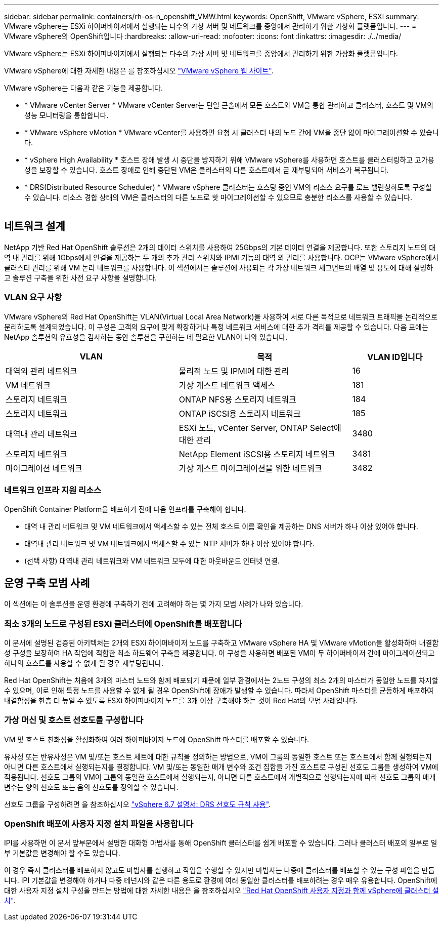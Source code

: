 ---
sidebar: sidebar 
permalink: containers/rh-os-n_openshift_VMW.html 
keywords: OpenShift, VMware vSphere, ESXi 
summary: VMware vSphere는 ESXi 하이퍼바이저에서 실행되는 다수의 가상 서버 및 네트워크를 중앙에서 관리하기 위한 가상화 플랫폼입니다. 
---
= VMware vSphere의 OpenShift입니다
:hardbreaks:
:allow-uri-read: 
:nofooter: 
:icons: font
:linkattrs: 
:imagesdir: ./../media/


[role="lead"]
VMware vSphere는 ESXi 하이퍼바이저에서 실행되는 다수의 가상 서버 및 네트워크를 중앙에서 관리하기 위한 가상화 플랫폼입니다.

VMware vSphere에 대한 자세한 내용은 를 참조하십시오 link:https://www.vmware.com/products/vsphere.html["VMware vSphere 웹 사이트"^].

VMware vSphere는 다음과 같은 기능을 제공합니다.

* * VMware vCenter Server * VMware vCenter Server는 단일 콘솔에서 모든 호스트와 VM을 통합 관리하고 클러스터, 호스트 및 VM의 성능 모니터링을 통합합니다.
* * VMware vSphere vMotion * VMware vCenter를 사용하면 요청 시 클러스터 내의 노드 간에 VM을 중단 없이 마이그레이션할 수 있습니다.
* * vSphere High Availability * 호스트 장애 발생 시 중단을 방지하기 위해 VMware vSphere를 사용하면 호스트를 클러스터링하고 고가용성을 보장할 수 있습니다. 호스트 장애로 인해 중단된 VM은 클러스터의 다른 호스트에서 곧 재부팅되어 서비스가 복구됩니다.
* * DRS(Distributed Resource Scheduler) * VMware vSphere 클러스터는 호스팅 중인 VM의 리소스 요구를 로드 밸런싱하도록 구성할 수 있습니다. 리소스 경합 상태의 VM은 클러스터의 다른 노드로 핫 마이그레이션할 수 있으므로 충분한 리소스를 사용할 수 있습니다.


image:redhat_openshift_image33.png[""]



== 네트워크 설계

NetApp 기반 Red Hat OpenShift 솔루션은 2개의 데이터 스위치를 사용하여 25Gbps의 기본 데이터 연결을 제공합니다. 또한 스토리지 노드의 대역 내 관리를 위해 1Gbps에서 연결을 제공하는 두 개의 추가 관리 스위치와 IPMI 기능의 대역 외 관리를 사용합니다. OCP는 VMware vSphere에서 클러스터 관리를 위해 VM 논리 네트워크를 사용합니다. 이 섹션에서는 솔루션에 사용되는 각 가상 네트워크 세그먼트의 배열 및 용도에 대해 설명하고 솔루션 구축을 위한 사전 요구 사항을 설명합니다.



=== VLAN 요구 사항

VMware vSphere의 Red Hat OpenShift는 VLAN(Virtual Local Area Network)을 사용하여 서로 다른 목적으로 네트워크 트래픽을 논리적으로 분리하도록 설계되었습니다. 이 구성은 고객의 요구에 맞게 확장하거나 특정 네트워크 서비스에 대한 추가 격리를 제공할 수 있습니다. 다음 표에는 NetApp 솔루션의 유효성을 검사하는 동안 솔루션을 구현하는 데 필요한 VLAN이 나와 있습니다.

[cols="40%, 40%, 20%"]
|===
| VLAN | 목적 | VLAN ID입니다 


| 대역외 관리 네트워크 | 물리적 노드 및 IPMI에 대한 관리 | 16 


| VM 네트워크 | 가상 게스트 네트워크 액세스 | 181 


| 스토리지 네트워크 | ONTAP NFS용 스토리지 네트워크 | 184 


| 스토리지 네트워크 | ONTAP iSCSI용 스토리지 네트워크 | 185 


| 대역내 관리 네트워크 | ESXi 노드, vCenter Server, ONTAP Select에 대한 관리 | 3480 


| 스토리지 네트워크 | NetApp Element iSCSI용 스토리지 네트워크 | 3481 


| 마이그레이션 네트워크 | 가상 게스트 마이그레이션을 위한 네트워크 | 3482 
|===


=== 네트워크 인프라 지원 리소스

OpenShift Container Platform을 배포하기 전에 다음 인프라를 구축해야 합니다.

* 대역 내 관리 네트워크 및 VM 네트워크에서 액세스할 수 있는 전체 호스트 이름 확인을 제공하는 DNS 서버가 하나 이상 있어야 합니다.
* 대역내 관리 네트워크 및 VM 네트워크에서 액세스할 수 있는 NTP 서버가 하나 이상 있어야 합니다.
* (선택 사항) 대역내 관리 네트워크와 VM 네트워크 모두에 대한 아웃바운드 인터넷 연결.




== 운영 구축 모범 사례

이 섹션에는 이 솔루션을 운영 환경에 구축하기 전에 고려해야 하는 몇 가지 모범 사례가 나와 있습니다.



=== 최소 3개의 노드로 구성된 ESXi 클러스터에 OpenShift를 배포합니다

이 문서에 설명된 검증된 아키텍처는 2개의 ESXi 하이퍼바이저 노드를 구축하고 VMware vSphere HA 및 VMware vMotion을 활성화하여 내결함성 구성을 보장하여 HA 작업에 적합한 최소 하드웨어 구축을 제공합니다. 이 구성을 사용하면 배포된 VM이 두 하이퍼바이저 간에 마이그레이션되고 하나의 호스트를 사용할 수 없게 될 경우 재부팅됩니다.

Red Hat OpenShift는 처음에 3개의 마스터 노드와 함께 배포되기 때문에 일부 환경에서는 2노드 구성의 최소 2개의 마스터가 동일한 노드를 차지할 수 있으며, 이로 인해 특정 노드를 사용할 수 없게 될 경우 OpenShift에 장애가 발생할 수 있습니다. 따라서 OpenShift 마스터를 균등하게 배포하여 내결함성을 한층 더 높일 수 있도록 ESXi 하이퍼바이저 노드를 3개 이상 구축해야 하는 것이 Red Hat의 모범 사례입니다.



=== 가상 머신 및 호스트 선호도를 구성합니다

VM 및 호스트 친화성을 활성화하여 여러 하이퍼바이저 노드에 OpenShift 마스터를 배포할 수 있습니다.

유사성 또는 반유사성은 VM 및/또는 호스트 세트에 대한 규칙을 정의하는 방법으로, VM이 그룹의 동일한 호스트 또는 호스트에서 함께 실행되는지 아니면 다른 호스트에서 실행되는지를 결정합니다. VM 및/또는 동일한 매개 변수와 조건 집합을 가진 호스트로 구성된 선호도 그룹을 생성하여 VM에 적용됩니다. 선호도 그룹의 VM이 그룹의 동일한 호스트에서 실행되는지, 아니면 다른 호스트에서 개별적으로 실행되는지에 따라 선호도 그룹의 매개 변수는 양의 선호도 또는 음의 선호도를 정의할 수 있습니다.

선호도 그룹을 구성하려면 을 참조하십시오 link:https://docs.vmware.com/en/VMware-vSphere/6.7/com.vmware.vsphere.resmgmt.doc/GUID-FF28F29C-8B67-4EFF-A2EF-63B3537E6934.html["vSphere 6.7 설명서: DRS 선호도 규칙 사용"^].



=== OpenShift 배포에 사용자 지정 설치 파일을 사용합니다

IPI를 사용하면 이 문서 앞부분에서 설명한 대화형 마법사를 통해 OpenShift 클러스터를 쉽게 배포할 수 있습니다. 그러나 클러스터 배포의 일부로 일부 기본값을 변경해야 할 수도 있습니다.

이 경우 즉시 클러스터를 배포하지 않고도 마법사를 실행하고 작업을 수행할 수 있지만 마법사는 나중에 클러스터를 배포할 수 있는 구성 파일을 만듭니다. IPI 기본값을 변경해야 하거나 다중 테넌시와 같은 다른 용도로 환경에 여러 동일한 클러스터를 배포하려는 경우 매우 유용합니다. OpenShift에 대한 사용자 지정 설치 구성을 만드는 방법에 대한 자세한 내용은 을 참조하십시오 link:https://docs.openshift.com/container-platform/4.7/installing/installing_vsphere/installing-vsphere-installer-provisioned-customizations.html["Red Hat OpenShift 사용자 지정과 함께 vSphere에 클러스터 설치"^].

